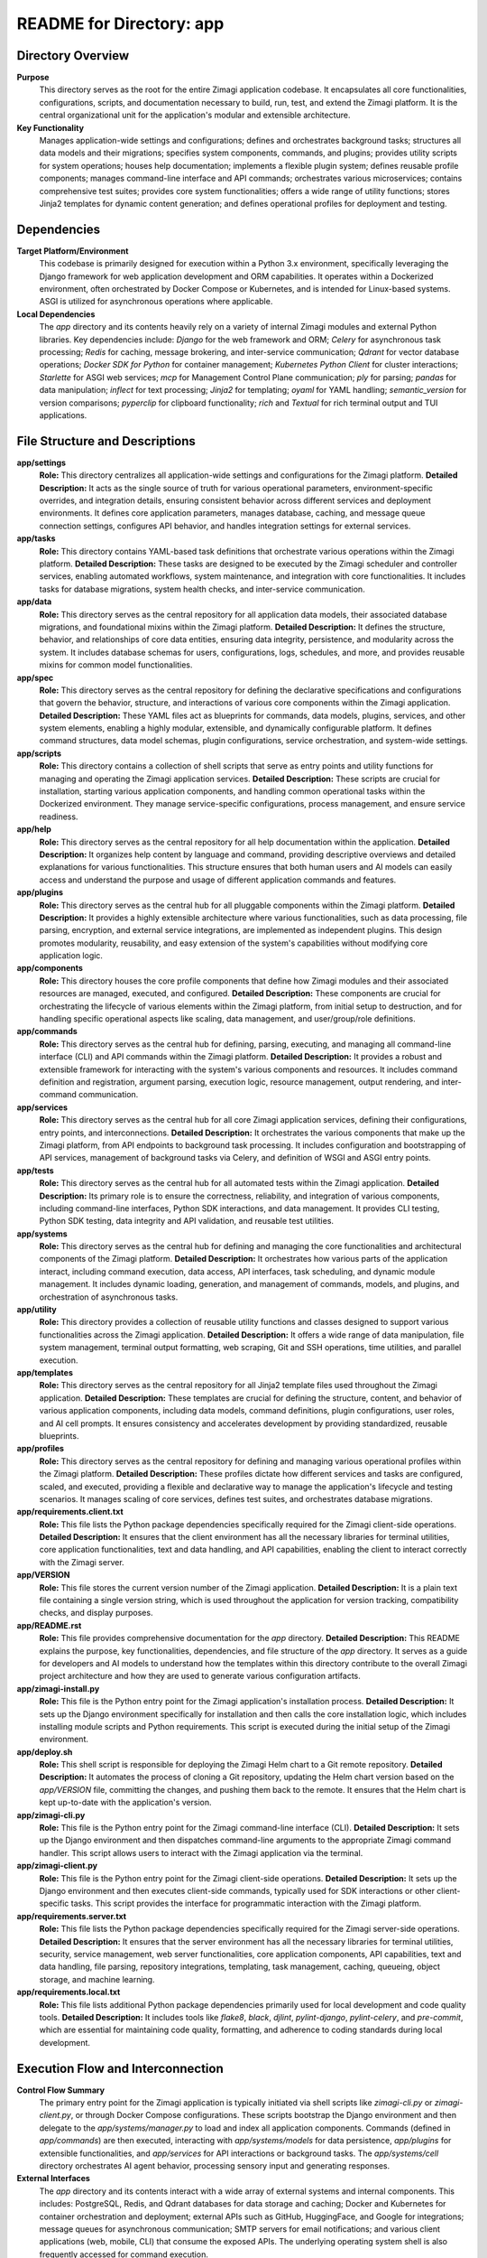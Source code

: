 =====================================================
README for Directory: app
=====================================================

Directory Overview
------------------

**Purpose**
   This directory serves as the root for the entire Zimagi application codebase. It encapsulates all core functionalities, configurations, scripts, and documentation necessary to build, run, test, and extend the Zimagi platform. It is the central organizational unit for the application's modular and extensible architecture.

**Key Functionality**
   Manages application-wide settings and configurations; defines and orchestrates background tasks; structures all data models and their migrations; specifies system components, commands, and plugins; provides utility scripts for system operations; houses help documentation; implements a flexible plugin system; defines reusable profile components; manages command-line interface and API commands; orchestrates various microservices; contains comprehensive test suites; provides core system functionalities; offers a wide range of utility functions; stores Jinja2 templates for dynamic content generation; and defines operational profiles for deployment and testing.


Dependencies
-------------------------

**Target Platform/Environment**
   This codebase is primarily designed for execution within a Python 3.x environment, specifically leveraging the Django framework for web application development and ORM capabilities. It operates within a Dockerized environment, often orchestrated by Docker Compose or Kubernetes, and is intended for Linux-based systems. ASGI is utilized for asynchronous operations where applicable.

**Local Dependencies**
   The `app` directory and its contents heavily rely on a variety of internal Zimagi modules and external Python libraries. Key dependencies include: `Django` for the web framework and ORM; `Celery` for asynchronous task processing; `Redis` for caching, message brokering, and inter-service communication; `Qdrant` for vector database operations; `Docker SDK for Python` for container management; `Kubernetes Python Client` for cluster interactions; `Starlette` for ASGI web services; `mcp` for Management Control Plane communication; `ply` for parsing; `pandas` for data manipulation; `inflect` for text processing; `Jinja2` for templating; `oyaml` for YAML handling; `semantic_version` for version comparisons; `pyperclip` for clipboard functionality; `rich` and `Textual` for rich terminal output and TUI applications.


File Structure and Descriptions
-------------------------------

**app/settings**
     **Role:** This directory centralizes all application-wide settings and configurations for the Zimagi platform.
     **Detailed Description:** It acts as the single source of truth for various operational parameters, environment-specific overrides, and integration details, ensuring consistent behavior across different services and deployment environments. It defines core application parameters, manages database, caching, and message queue connection settings, configures API behavior, and handles integration settings for external services.

**app/tasks**
     **Role:** This directory contains YAML-based task definitions that orchestrate various operations within the Zimagi platform.
     **Detailed Description:** These tasks are designed to be executed by the Zimagi scheduler and controller services, enabling automated workflows, system maintenance, and integration with core functionalities. It includes tasks for database migrations, system health checks, and inter-service communication.

**app/data**
     **Role:** This directory serves as the central repository for all application data models, their associated database migrations, and foundational mixins within the Zimagi platform.
     **Detailed Description:** It defines the structure, behavior, and relationships of core data entities, ensuring data integrity, persistence, and modularity across the system. It includes database schemas for users, configurations, logs, schedules, and more, and provides reusable mixins for common model functionalities.

**app/spec**
     **Role:** This directory serves as the central repository for defining the declarative specifications and configurations that govern the behavior, structure, and interactions of various core components within the Zimagi application.
     **Detailed Description:** These YAML files act as blueprints for commands, data models, plugins, services, and other system elements, enabling a highly modular, extensible, and dynamically configurable platform. It defines command structures, data model schemas, plugin configurations, service orchestration, and system-wide settings.

**app/scripts**
     **Role:** This directory contains a collection of shell scripts that serve as entry points and utility functions for managing and operating the Zimagi application services.
     **Detailed Description:** These scripts are crucial for installation, starting various application components, and handling common operational tasks within the Dockerized environment. They manage service-specific configurations, process management, and ensure service readiness.

**app/help**
     **Role:** This directory serves as the central repository for all help documentation within the application.
     **Detailed Description:** It organizes help content by language and command, providing descriptive overviews and detailed explanations for various functionalities. This structure ensures that both human users and AI models can easily access and understand the purpose and usage of different application commands and features.

**app/plugins**
     **Role:** This directory serves as the central hub for all pluggable components within the Zimagi platform.
     **Detailed Description:** It provides a highly extensible architecture where various functionalities, such as data processing, file parsing, encryption, and external service integrations, are implemented as independent plugins. This design promotes modularity, reusability, and easy extension of the system's capabilities without modifying core application logic.

**app/components**
     **Role:** This directory houses the core profile components that define how Zimagi modules and their associated resources are managed, executed, and configured.
     **Detailed Description:** These components are crucial for orchestrating the lifecycle of various elements within the Zimagi platform, from initial setup to destruction, and for handling specific operational aspects like scaling, data management, and user/group/role definitions.

**app/commands**
     **Role:** This directory serves as the central hub for defining, parsing, executing, and managing all command-line interface (CLI) and API commands within the Zimagi platform.
     **Detailed Description:** It provides a robust and extensible framework for interacting with the system's various components and resources. It includes command definition and registration, argument parsing, execution logic, resource management, output rendering, and inter-command communication.

**app/services**
     **Role:** This directory serves as the central hub for all core Zimagi application services, defining their configurations, entry points, and interconnections.
     **Detailed Description:** It orchestrates the various components that make up the Zimagi platform, from API endpoints to background task processing. It includes configuration and bootstrapping of API services, management of background tasks via Celery, and definition of WSGI and ASGI entry points.

**app/tests**
     **Role:** This directory serves as the central hub for all automated tests within the Zimagi application.
     **Detailed Description:** Its primary role is to ensure the correctness, reliability, and integration of various components, including command-line interfaces, Python SDK interactions, and data management. It provides CLI testing, Python SDK testing, data integrity and API validation, and reusable test utilities.

**app/systems**
     **Role:** This directory serves as the central hub for defining and managing the core functionalities and architectural components of the Zimagi platform.
     **Detailed Description:** It orchestrates how various parts of the application interact, including command execution, data access, API interfaces, task scheduling, and dynamic module management. It includes dynamic loading, generation, and management of commands, models, and plugins, and orchestration of asynchronous tasks.

**app/utility**
     **Role:** This directory provides a collection of reusable utility functions and classes designed to support various functionalities across the Zimagi application.
     **Detailed Description:** It offers a wide range of data manipulation, file system management, terminal output formatting, web scraping, Git and SSH operations, time utilities, and parallel execution.

**app/templates**
     **Role:** This directory serves as the central repository for all Jinja2 template files used throughout the Zimagi application.
     **Detailed Description:** These templates are crucial for defining the structure, content, and behavior of various application components, including data models, command definitions, plugin configurations, user roles, and AI cell prompts. It ensures consistency and accelerates development by providing standardized, reusable blueprints.

**app/profiles**
     **Role:** This directory serves as the central repository for defining and managing various operational profiles within the Zimagi platform.
     **Detailed Description:** These profiles dictate how different services and tasks are configured, scaled, and executed, providing a flexible and declarative way to manage the application's lifecycle and testing scenarios. It manages scaling of core services, defines test suites, and orchestrates database migrations.

**app/requirements.client.txt**
     **Role:** This file lists the Python package dependencies specifically required for the Zimagi client-side operations.
     **Detailed Description:** It ensures that the client environment has all the necessary libraries for terminal utilities, core application functionalities, text and data handling, and API capabilities, enabling the client to interact correctly with the Zimagi server.

**app/VERSION**
     **Role:** This file stores the current version number of the Zimagi application.
     **Detailed Description:** It is a plain text file containing a single version string, which is used throughout the application for version tracking, compatibility checks, and display purposes.

**app/README.rst**
     **Role:** This file provides comprehensive documentation for the `app` directory.
     **Detailed Description:** This README explains the purpose, key functionalities, dependencies, and file structure of the `app` directory. It serves as a guide for developers and AI models to understand how the templates within this directory contribute to the overall Zimagi project architecture and how they are used to generate various configuration artifacts.

**app/zimagi-install.py**
     **Role:** This file is the Python entry point for the Zimagi application's installation process.
     **Detailed Description:** It sets up the Django environment specifically for installation and then calls the core installation logic, which includes installing module scripts and Python requirements. This script is executed during the initial setup of the Zimagi environment.

**app/deploy.sh**
     **Role:** This shell script is responsible for deploying the Zimagi Helm chart to a Git remote repository.
     **Detailed Description:** It automates the process of cloning a Git repository, updating the Helm chart version based on the `app/VERSION` file, committing the changes, and pushing them back to the remote. It ensures that the Helm chart is kept up-to-date with the application's version.

**app/zimagi-cli.py**
     **Role:** This file is the Python entry point for the Zimagi command-line interface (CLI).
     **Detailed Description:** It sets up the Django environment and then dispatches command-line arguments to the appropriate Zimagi command handler. This script allows users to interact with the Zimagi application via the terminal.

**app/zimagi-client.py**
     **Role:** This file is the Python entry point for the Zimagi client-side operations.
     **Detailed Description:** It sets up the Django environment and then executes client-side commands, typically used for SDK interactions or other client-specific tasks. This script provides the interface for programmatic interaction with the Zimagi platform.

**app/requirements.server.txt**
     **Role:** This file lists the Python package dependencies specifically required for the Zimagi server-side operations.
     **Detailed Description:** It ensures that the server environment has all the necessary libraries for terminal utilities, security, service management, web server functionalities, core application components, API capabilities, text and data handling, file parsing, repository integrations, templating, task management, caching, queueing, object storage, and machine learning.

**app/requirements.local.txt**
     **Role:** This file lists additional Python package dependencies primarily used for local development and code quality tools.
     **Detailed Description:** It includes tools like `flake8`, `black`, `djlint`, `pylint-django`, `pylint-celery`, and `pre-commit`, which are essential for maintaining code quality, formatting, and adherence to coding standards during local development.


Execution Flow and Interconnection
----------------------------------

**Control Flow Summary**
   The primary entry point for the Zimagi application is typically initiated via shell scripts like `zimagi-cli.py` or `zimagi-client.py`, or through Docker Compose configurations. These scripts bootstrap the Django environment and then delegate to the `app/systems/manager.py` to load and index all application components. Commands (defined in `app/commands`) are then executed, interacting with `app/systems/models` for data persistence, `app/plugins` for extensible functionalities, and `app/services` for API interactions or background tasks. The `app/systems/cell` directory orchestrates AI agent behavior, processing sensory input and generating responses.

**External Interfaces**
   The `app` directory and its contents interact with a wide array of external systems and internal components. This includes: PostgreSQL, Redis, and Qdrant databases for data storage and caching; Docker and Kubernetes for container orchestration and deployment; external APIs such as GitHub, HuggingFace, and Google for integrations; message queues for asynchronous communication; SMTP servers for email notifications; and various client applications (web, mobile, CLI) that consume the exposed APIs. The underlying operating system shell is also frequently accessed for command execution.
